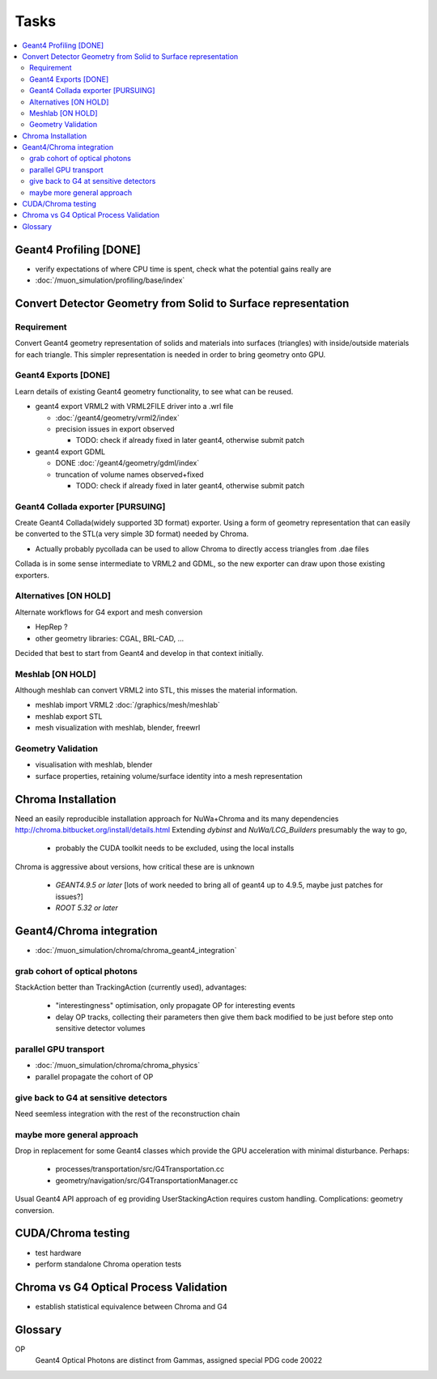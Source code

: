 Tasks
======

.. contents:: :local:


Geant4 Profiling [DONE]
------------------------

* verify expectations of where CPU time is spent, check what the potential gains really are
* :doc:`/muon_simulation/profiling/base/index`

Convert Detector Geometry from Solid to Surface representation
---------------------------------------------------------------

Requirement
~~~~~~~~~~~~

Convert Geant4 geometry representation of solids and materials 
into surfaces (triangles) with inside/outside materials for each triangle. 
This simpler representation is needed in order to bring geometry onto GPU.

Geant4 Exports [DONE]
~~~~~~~~~~~~~~~~~~~~~~

Learn details of existing Geant4 geometry functionality, to see what 
can be reused.

* geant4 export VRML2 with VRML2FILE driver into a .wrl file 

  * :doc:`/geant4/geometry/vrml2/index` 
  * precision issues in export observed
  
    * TODO: check if already fixed in later geant4, otherwise submit patch 

* geant4 export GDML 

  * DONE :doc:`/geant4/geometry/gdml/index` 
  * truncation of volume names observed+fixed

    * TODO: check if already fixed in later geant4, otherwise submit patch 

Geant4 Collada exporter [PURSUING]
~~~~~~~~~~~~~~~~~~~~~~~~~~~~~~~~~~~~

Create Geant4 Collada(widely supported 3D format) exporter. 
Using a form of geometry representation that can easily be converted 
to the STL(a very simple 3D format) needed by Chroma. 

* Actually probably pycollada can be used to allow Chroma to directly access triangles from .dae files

Collada is in some sense intermediate to VRML2 and GDML, 
so the new exporter can draw upon those existing exporters.

Alternatives [ON HOLD] 
~~~~~~~~~~~~~~~~~~~~~~~~

Alternate workflows for G4 export and mesh conversion

* HepRep ? 
* other geometry libraries: CGAL, BRL-CAD, ... 

Decided that best to start from Geant4 and develop in that 
context initially.

Meshlab [ON HOLD]
~~~~~~~~~~~~~~~~~~

Although meshlab can convert VRML2 into STL, this misses 
the material information. 

* meshlab import VRML2 :doc:`/graphics/mesh/meshlab`
* meshlab export STL 
* mesh visualization with meshlab, blender, freewrl 


Geometry Validation
~~~~~~~~~~~~~~~~~~~~

* visualisation with meshlab, blender
* surface properties, retaining volume/surface identity into a mesh representation 

Chroma Installation
--------------------

Need an easily reproducible installation approach for NuWa+Chroma 
and its many dependencies http://chroma.bitbucket.org/install/details.html
Extending `dybinst` and `NuWa/LCG_Builders` presumably the way to go,  

  * probably the CUDA toolkit needs to be excluded, using the local installs

Chroma is aggressive about versions, how critical these are is unknown

  * `GEANT4.9.5 or later` [lots of work needed to bring all of geant4 up to 4.9.5, maybe just patches for issues?]
  * `ROOT 5.32 or later` 

Geant4/Chroma integration
---------------------------

* :doc:`/muon_simulation/chroma/chroma_geant4_integration`

grab cohort of optical photons
~~~~~~~~~~~~~~~~~~~~~~~~~~~~~~~~
    
StackAction better than TrackingAction (currently used), advantages:

   * "interestingness" optimisation, only propagate OP for interesting events
   * delay OP tracks, collecting their parameters then give them back modified to be just before step onto sensitive detector volumes 
 
parallel GPU transport 
~~~~~~~~~~~~~~~~~~~~~~~

* :doc:`/muon_simulation/chroma/chroma_physics`
* parallel propagate the cohort of OP

give back to G4 at sensitive detectors
~~~~~~~~~~~~~~~~~~~~~~~~~~~~~~~~~~~~~~~~
    
Need seemless integration with the rest of the reconstruction chain

maybe more general approach
~~~~~~~~~~~~~~~~~~~~~~~~~~~~~~~

Drop in replacement for some Geant4 classes which provide 
the GPU acceleration with minimal disturbance.  
Perhaps:

   * processes/transportation/src/G4Transportation.cc
   * geometry/navigation/src/G4TransportationManager.cc

Usual Geant4 API approach of eg providing UserStackingAction
requires custom handling. Complications: geometry conversion.



CUDA/Chroma testing
-----------------------------------

* test hardware
* perform standalone Chroma operation tests

Chroma vs G4 Optical Process Validation
----------------------------------------

* establish statistical equivalence between Chroma and G4



Glossary
---------

OP
    Geant4 Optical Photons are distinct from Gammas, assigned special PDG code 20022


